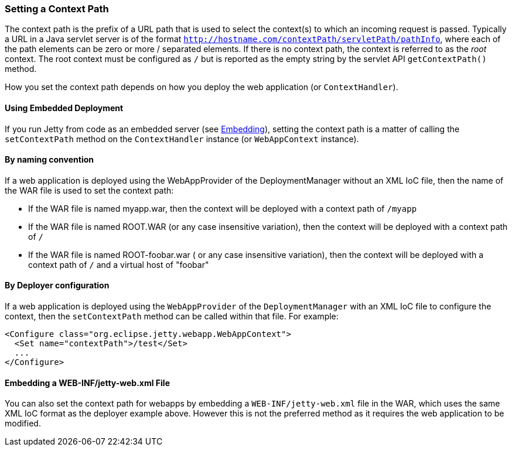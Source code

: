 //
//  ========================================================================
//  Copyright (c) 1995-2020 Mort Bay Consulting Pty Ltd and others.
//  ========================================================================
//  All rights reserved. This program and the accompanying materials
//  are made available under the terms of the Eclipse Public License v1.0
//  and Apache License v2.0 which accompanies this distribution.
//
//      The Eclipse Public License is available at
//      http://www.eclipse.org/legal/epl-v10.html
//
//      The Apache License v2.0 is available at
//      http://www.opensource.org/licenses/apache2.0.php
//
//  You may elect to redistribute this code under either of these licenses.
//  ========================================================================
//

[[setting-context-path]]
=== Setting a Context Path

The context path is the prefix of a URL path that is used to select the context(s) to which an incoming request is passed. Typically a URL in a Java servlet server is of the format `http://hostname.com/contextPath/servletPath/pathInfo`, where each of the path elements can be zero or more / separated elements. 
If there is no context path, the context is referred to as the _root_ context. 
The root context must be configured as `/` but is reported as the empty string by the servlet API `getContextPath()` method.

How you set the context path depends on how you deploy the web application (or `ContextHandler`).

[[using-embedded-deployment]]
==== Using Embedded Deployment

If you run Jetty from code as an embedded server (see link:#advanced-embedding[Embedding]), setting the context path is a matter of calling the `setContextPath` method on the `ContextHandler` instance (or `WebAppContext` instance).

[[usng-the-context-provider]]
==== By naming convention

If a web application is deployed using the WebAppProvider of the DeploymentManager without an XML IoC file, then the name of the WAR file is used to set the context path:

* If the WAR file is named myapp.war, then the context will be deployed with a context path of `/myapp`
* If the WAR file is named ROOT.WAR (or any case insensitive variation), then the context will be deployed with a context path of `/`
* If the WAR file is named ROOT-foobar.war ( or any case insensitive variation), then the context will be deployed with a context path of `/` and a virtual host of "foobar"

[[using-the-webapp-provider]]
==== By Deployer configuration

If a web application is deployed using the `WebAppProvider` of the `DeploymentManager` with an XML IoC file to configure the context, then the `setContextPath` method can be called within that file. 
For example:

[source, xml, ]
----
<Configure class="org.eclipse.jetty.webapp.WebAppContext">
  <Set name="contextPath">/test</Set>
  ...
</Configure>
----

[[embedding-web-inf-jetty-web.xml-file]]
==== Embedding a WEB-INF/jetty-web.xml File

You can also set the context path for webapps by embedding a `WEB-INF/jetty-web.xml` file in the WAR, which uses the same XML IoC format as the deployer example above. 
However this is not the preferred method as it requires the web application to be modified.
